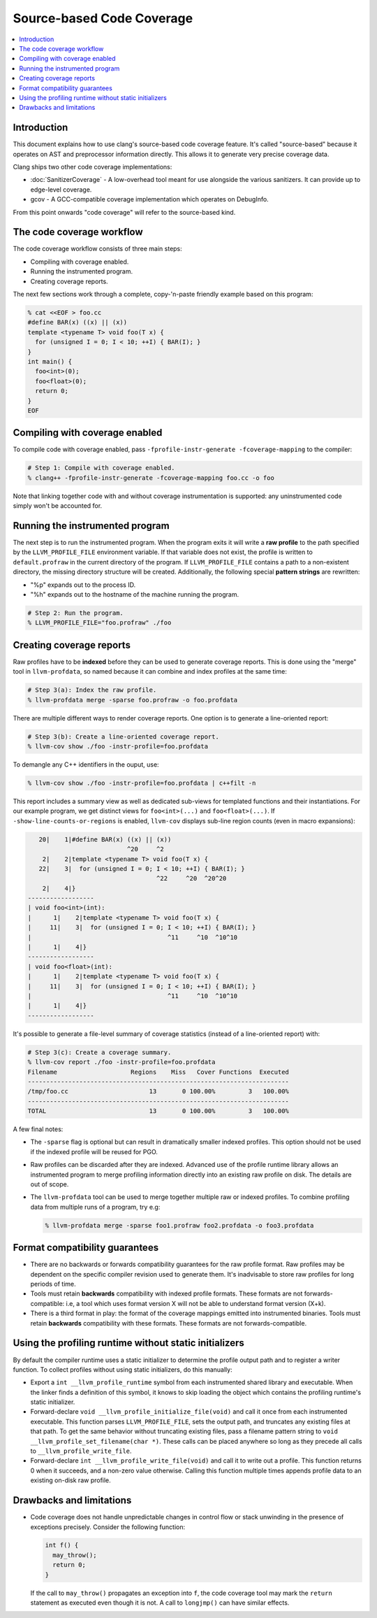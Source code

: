 ==========================
Source-based Code Coverage
==========================

.. contents::
   :local:

Introduction
============

This document explains how to use clang's source-based code coverage feature.
It's called "source-based" because it operates on AST and preprocessor
information directly. This allows it to generate very precise coverage data.

Clang ships two other code coverage implementations:

* :doc:`SanitizerCoverage` - A low-overhead tool meant for use alongside the
  various sanitizers. It can provide up to edge-level coverage.

* gcov - A GCC-compatible coverage implementation which operates on DebugInfo.

From this point onwards "code coverage" will refer to the source-based kind.

The code coverage workflow
==========================

The code coverage workflow consists of three main steps:

* Compiling with coverage enabled.

* Running the instrumented program.

* Creating coverage reports.

The next few sections work through a complete, copy-'n-paste friendly example
based on this program:

.. code-block:: cpp

    % cat <<EOF > foo.cc
    #define BAR(x) ((x) || (x))
    template <typename T> void foo(T x) {
      for (unsigned I = 0; I < 10; ++I) { BAR(I); }
    }
    int main() {
      foo<int>(0);
      foo<float>(0);
      return 0;
    }
    EOF

Compiling with coverage enabled
===============================

To compile code with coverage enabled, pass ``-fprofile-instr-generate
-fcoverage-mapping`` to the compiler:

.. code-block:: console

    # Step 1: Compile with coverage enabled.
    % clang++ -fprofile-instr-generate -fcoverage-mapping foo.cc -o foo

Note that linking together code with and without coverage instrumentation is
supported: any uninstrumented code simply won't be accounted for.

Running the instrumented program
================================

The next step is to run the instrumented program. When the program exits it
will write a **raw profile** to the path specified by the ``LLVM_PROFILE_FILE``
environment variable. If that variable does not exist, the profile is written
to ``default.profraw`` in the current directory of the program. If
``LLVM_PROFILE_FILE`` contains a path to a non-existent directory, the missing
directory structure will be created.  Additionally, the following special
**pattern strings** are rewritten:

* "%p" expands out to the process ID.

* "%h" expands out to the hostname of the machine running the program.

.. code-block:: console

    # Step 2: Run the program.
    % LLVM_PROFILE_FILE="foo.profraw" ./foo

Creating coverage reports
=========================

Raw profiles have to be **indexed** before they can be used to generate
coverage reports. This is done using the "merge" tool in ``llvm-profdata``, so
named because it can combine and index profiles at the same time:

.. code-block:: console

    # Step 3(a): Index the raw profile.
    % llvm-profdata merge -sparse foo.profraw -o foo.profdata

There are multiple different ways to render coverage reports. One option is to
generate a line-oriented report:

.. code-block:: console

    # Step 3(b): Create a line-oriented coverage report.
    % llvm-cov show ./foo -instr-profile=foo.profdata

To demangle any C++ identifiers in the ouput, use:

.. code-block:: console

    % llvm-cov show ./foo -instr-profile=foo.profdata | c++filt -n

This report includes a summary view as well as dedicated sub-views for
templated functions and their instantiations. For our example program, we get
distinct views for ``foo<int>(...)`` and ``foo<float>(...)``.  If
``-show-line-counts-or-regions`` is enabled, ``llvm-cov`` displays sub-line
region counts (even in macro expansions):

.. code-block:: cpp

       20|    1|#define BAR(x) ((x) || (x))
                               ^20     ^2
        2|    2|template <typename T> void foo(T x) {
       22|    3|  for (unsigned I = 0; I < 10; ++I) { BAR(I); }
                                       ^22     ^20  ^20^20
        2|    4|}
    ------------------
    | void foo<int>(int):
    |      1|    2|template <typename T> void foo(T x) {
    |     11|    3|  for (unsigned I = 0; I < 10; ++I) { BAR(I); }
    |                                     ^11     ^10  ^10^10
    |      1|    4|}
    ------------------
    | void foo<float>(int):
    |      1|    2|template <typename T> void foo(T x) {
    |     11|    3|  for (unsigned I = 0; I < 10; ++I) { BAR(I); }
    |                                     ^11     ^10  ^10^10
    |      1|    4|}
    ------------------

It's possible to generate a file-level summary of coverage statistics (instead
of a line-oriented report) with:

.. code-block:: console

    # Step 3(c): Create a coverage summary.
    % llvm-cov report ./foo -instr-profile=foo.profdata
    Filename                    Regions    Miss   Cover Functions  Executed
    -----------------------------------------------------------------------
    /tmp/foo.cc                      13       0 100.00%         3   100.00%
    -----------------------------------------------------------------------
    TOTAL                            13       0 100.00%         3   100.00%

A few final notes:

* The ``-sparse`` flag is optional but can result in dramatically smaller
  indexed profiles. This option should not be used if the indexed profile will
  be reused for PGO.

* Raw profiles can be discarded after they are indexed. Advanced use of the
  profile runtime library allows an instrumented program to merge profiling
  information directly into an existing raw profile on disk. The details are
  out of scope.

* The ``llvm-profdata`` tool can be used to merge together multiple raw or
  indexed profiles. To combine profiling data from multiple runs of a program,
  try e.g:

  .. code-block:: console

      % llvm-profdata merge -sparse foo1.profraw foo2.profdata -o foo3.profdata

Format compatibility guarantees
===============================

* There are no backwards or forwards compatibility guarantees for the raw
  profile format. Raw profiles may be dependent on the specific compiler
  revision used to generate them. It's inadvisable to store raw profiles for
  long periods of time.

* Tools must retain **backwards** compatibility with indexed profile formats.
  These formats are not forwards-compatible: i.e, a tool which uses format
  version X will not be able to understand format version (X+k).

* There is a third format in play: the format of the coverage mappings emitted
  into instrumented binaries. Tools must retain **backwards** compatibility
  with these formats. These formats are not forwards-compatible.

Using the profiling runtime without static initializers
=======================================================

By default the compiler runtime uses a static initializer to determine the
profile output path and to register a writer function. To collect profiles
without using static initializers, do this manually:

* Export a ``int __llvm_profile_runtime`` symbol from each instrumented shared
  library and executable. When the linker finds a definition of this symbol, it
  knows to skip loading the object which contains the profiling runtime's
  static initializer.

* Forward-declare ``void __llvm_profile_initialize_file(void)`` and call it
  once from each instrumented executable. This function parses
  ``LLVM_PROFILE_FILE``, sets the output path, and truncates any existing files
  at that path. To get the same behavior without truncating existing files,
  pass a filename pattern string to ``void __llvm_profile_set_filename(char
  *)``.  These calls can be placed anywhere so long as they precede all calls
  to ``__llvm_profile_write_file``.

* Forward-declare ``int __llvm_profile_write_file(void)`` and call it to write
  out a profile. This function returns 0 when it succeeds, and a non-zero value
  otherwise. Calling this function multiple times appends profile data to an
  existing on-disk raw profile.

Drawbacks and limitations
=========================

* Code coverage does not handle unpredictable changes in control flow or stack
  unwinding in the presence of exceptions precisely. Consider the following
  function:

  .. code-block:: cpp

      int f() {
        may_throw();
        return 0;
      }

  If the call to ``may_throw()`` propagates an exception into ``f``, the code
  coverage tool may mark the ``return`` statement as executed even though it is
  not. A call to ``longjmp()`` can have similar effects.
